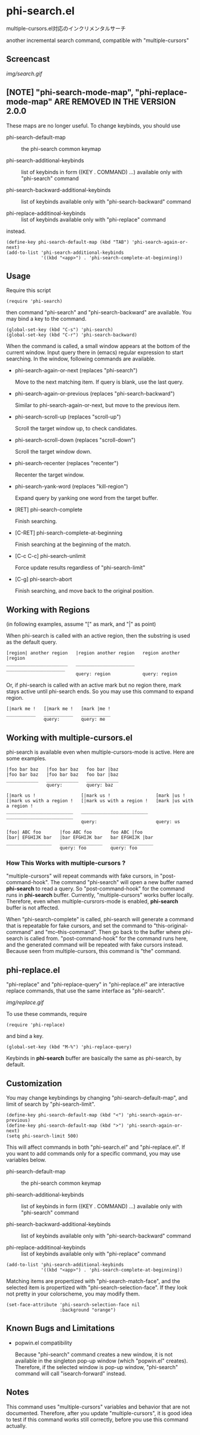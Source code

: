 * phi-search.el

multiple-cursors.el対応のインクリメンタルサーチ

another incremental search command, compatible with "multiple-cursors"

** Screencast

[[img/search.gif]]

** [NOTE] "phi-search-mode-map", "phi-replace-mode-map" ARE REMOVED IN THE VERSION 2.0.0

These maps are no longer useful. To change keybinds, you should use

- phi-search-default-map :: the phi-search common keymap

- phi-search-additional-keybinds :: list of keybinds in form ((KEY
     . COMMAND) ...) available only with "phi-search" command

- phi-search-backward-additional-keybinds :: list of keybinds
     available only with "phi-search-backward" command

- phi-replace-additinoal-keybinds :: list of keybinds available only
     with "phi-replace" command

instead.

: (define-key phi-search-default-map (kbd "TAB") 'phi-search-again-or-next)
: (add-to-list 'phi-search-additional-keybinds
:              '((kbd "<app>") . 'phi-search-complete-at-beginning))

** Usage

Require this script

: (require 'phi-search)

then command "phi-search" and "phi-search-backward" are available. You
may bind a key to the command.

: (global-set-key (kbd "C-s") 'phi-search)
: (global-set-key (kbd "C-r") 'phi-search-backward)

When the command is called, a small window appears at the bottom of
the current window. Input query there in (emacs) regular expression to
start searching. In the window, following commands are available.

- phi-search-again-or-next (replaces "phi-search")

  Move to the next matching item. If query is blank, use the last
  query.

- phi-search-again-or-previous (replaces "phi-search-backward")

  Similar to phi-search-again-or-next, but move to the previous item.

- phi-search-scroll-up (replaces "scroll-up")

  Scroll the target window up, to check candidates.

- phi-search-scroll-down (replaces "scroll-down")

  Scroll the target window down.

- phi-search-recenter (replaces "recenter")

  Recenter the target window.

- phi-search-yank-word (replaces "kill-region")

  Expand query by yanking one word from the target buffer.

- [RET] phi-search-complete

  Finish searching.

- [C-RET] phi-search-complete-at-beginning

  Finish searching at the beginning of the match.

- [C-c C-c] phi-search-unlimit

  Force update results regardless of "phi-search-limit"

- [C-g] phi-search-abort

  Finish searching, and move back to the original position.

** Working with Regions

(in following examples, assume "[" as mark, and "|" as point)

When phi-search is called with an active region, then the substring is
used as the default query.

: [region| another region   |region another region   region another |region
: _______________________   ______________________   ______________________
:                           query: region            query: region

Or, if phi-search is called with an active mark but no region there,
mark stays active until phi-search ends. So you may use this command
to expand region.

: [|mark me !   [|mark me !   [mark |me !
: ___________   ___________   ___________
:               query:        query: me

** Working with multiple-cursors.el

phi-search is available even when multiple-cursors-mode is
active. Here are some examples.

: |foo bar baz   |foo bar baz   foo bar |baz
: |foo bar baz   |foo bar baz   foo bar |baz
: ____________   ____________   ____________
:                query:         query: baz

: [|mark us !                 [|mark us !                 [mark |us !
: [|mark us with a region !   [|mark us with a region !   [mark |us with a region !
: _________________________   _________________________   _________________________
:                             query:                      query: us

: [foo| ABC foo       |foo ABC foo       foo ABC |foo
: [bar| EFGHIJK bar   |bar EFGHIJK bar   bar EFGHIJK |bar
: _________________   ________________   ________________
:                     query: foo         query: foo

*** How This Works with multiple-cursors ?

"multiple-cursors" will repeat commands with fake cursors, in
"post-command-hook". The command "phi-search" will open a new buffer
named *phi-search* to read a query. So "post-command-hook" for the
command runs in *phi-search* buffer. Currently, "multiple-cursors"
works buffer locally. Therefore, even when multiple-cursrors-mode is
enabled, *phi-search* buffer is not affected.

When "phi-search-complete" is called, phi-search will generate a
command that is repeatable for fake cursors, and set the command to
"this-original-command" and "mc--this-command". Then go back to the
buffer where phi-search is called from. "post-command-hook" for the
command runs here, and the generated command will be repeated with
fake cursors instead. Because seen from multiple-cursors, this command
is "the" command.

** phi-replace.el

"phi-replace" and "phi-replace-query" in "phi-replace.el" are
interactive replace commands, that use the same interface as
"phi-search".

[[img/replace.gif]]

To use these commands, require

: (require 'phi-replace)

and bind a key.

: (global-set-key (kbd "M-%") 'phi-replace-query)

Keybinds in *phi-search* buffer are basically the same as phi-search,
by default.

** Customization

You may change keybindings by changing "phi-search-default-map", and
limit of search by "phi-search-limit".

: (define-key phi-search-default-map (kbd "<") 'phi-search-again-or-previous)
: (define-key phi-search-default-map (kbd ">") 'phi-search-again-or-next)
: (setq phi-search-limit 500)

This will affect commands in both "phi-search.el" and
"phi-replace.el". If you want to add commands only for a specific
command, you may use variables below.

- phi-search-default-map :: the phi-search common keymap

- phi-search-additional-keybinds :: list of keybinds in form ((KEY
     . COMMAND) ...) available only with "phi-search" command

- phi-search-backward-additional-keybinds :: list of keybinds
     available only with "phi-search-backward" command

- phi-replace-additinoal-keybinds :: list of keybinds available only
     with "phi-replace" command

: (add-to-list 'phi-search-additional-keybinds
:              '((kbd "<app>") . 'phi-search-complete-at-beginning))

Matching items are propertized with "phi-search-match-face", and the
selected item is propertized with "phi-search-selection-face". If they
look not pretty in your colorscheme, you may modify them.

: (set-face-attribute 'phi-search-selection-face nil
:                     :background "orange")

** Known Bugs and Limitations

- popwin.el compatibility

  Because "phi-search" command creates a new window, it is not
  available in the singleton pop-up window (which "popwin.el"
  creates). Therefore, if the selected window is pop-up window,
  "phi-search" command will call "isearch-forward" instead.

** Notes

This command uses "multiple-cursors" variables and behavior that are
not documented. Therefore, after you update "multiple-cursors", it is
good idea to test if this command works still correctly, before you
use this command actually.


